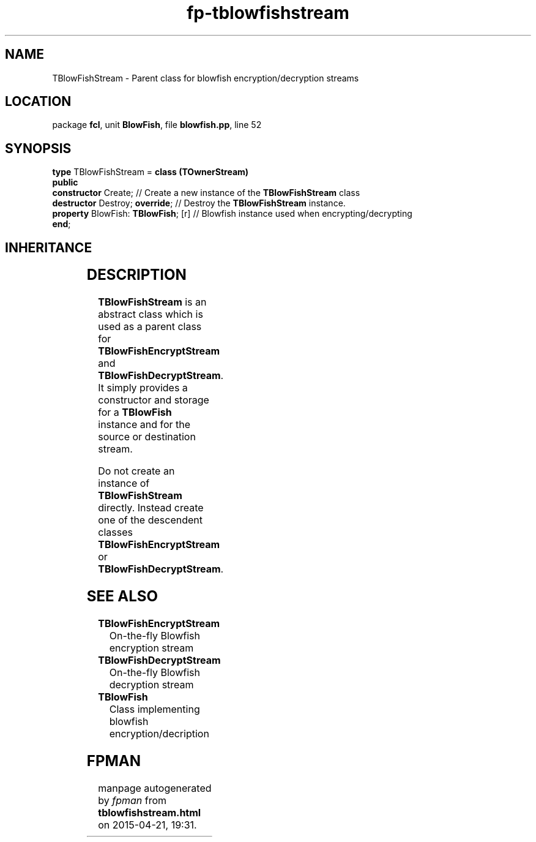 .\" file autogenerated by fpman
.TH "fp-tblowfishstream" 3 "2014-03-14" "fpman" "Free Pascal Programmer's Manual"
.SH NAME
TBlowFishStream - Parent class for blowfish encryption/decryption streams
.SH LOCATION
package \fBfcl\fR, unit \fBBlowFish\fR, file \fBblowfish.pp\fR, line 52
.SH SYNOPSIS
\fBtype\fR TBlowFishStream = \fBclass (TOwnerStream)\fR
.br
\fBpublic\fR
  \fBconstructor\fR Create;               // Create a new instance of the \fBTBlowFishStream\fR class
  \fBdestructor\fR Destroy; \fBoverride\fR;     // Destroy the \fBTBlowFishStream\fR instance.
  \fBproperty\fR BlowFish: \fBTBlowFish\fR; [r] // Blowfish instance used when encrypting/decrypting
.br
\fBend\fR;
.SH INHERITANCE
.TS
l l
l l
l l
l l.
\fBTBlowFishStream\fR	Parent class for blowfish encryption/decryption streams
\fBTOwnerStream\fR	
\fBTStream\fR	
\fBTObject\fR	
.TE
.SH DESCRIPTION
\fBTBlowFishStream\fR is an abstract class which is used as a parent class for \fBTBlowFishEncryptStream\fR and \fBTBlowFishDecryptStream\fR. It simply provides a constructor and storage for a \fBTBlowFish\fR instance and for the source or destination stream.

Do not create an instance of \fBTBlowFishStream\fR directly. Instead create one of the descendent classes \fBTBlowFishEncryptStream\fR or \fBTBlowFishDecryptStream\fR.


.SH SEE ALSO
.TP
.B TBlowFishEncryptStream
On-the-fly Blowfish encryption stream
.TP
.B TBlowFishDecryptStream
On-the-fly Blowfish decryption stream
.TP
.B TBlowFish
Class implementing blowfish encryption/decription

.SH FPMAN
manpage autogenerated by \fIfpman\fR from \fBtblowfishstream.html\fR on 2015-04-21, 19:31.

